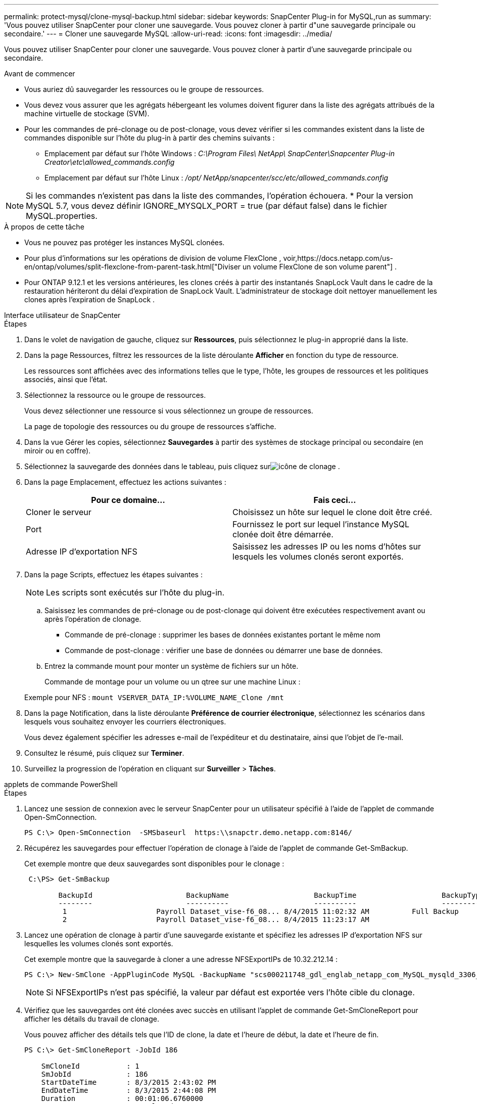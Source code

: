 ---
permalink: protect-mysql/clone-mysql-backup.html 
sidebar: sidebar 
keywords: SnapCenter Plug-in for MySQL,run as 
summary: 'Vous pouvez utiliser SnapCenter pour cloner une sauvegarde.  Vous pouvez cloner à partir d"une sauvegarde principale ou secondaire.' 
---
= Cloner une sauvegarde MySQL
:allow-uri-read: 
:icons: font
:imagesdir: ../media/


[role="lead"]
Vous pouvez utiliser SnapCenter pour cloner une sauvegarde.  Vous pouvez cloner à partir d'une sauvegarde principale ou secondaire.

.Avant de commencer
* Vous auriez dû sauvegarder les ressources ou le groupe de ressources.
* Vous devez vous assurer que les agrégats hébergeant les volumes doivent figurer dans la liste des agrégats attribués de la machine virtuelle de stockage (SVM).
* Pour les commandes de pré-clonage ou de post-clonage, vous devez vérifier si les commandes existent dans la liste de commandes disponible sur l'hôte du plug-in à partir des chemins suivants :
+
** Emplacement par défaut sur l'hôte Windows : _C:\Program Files\ NetApp\ SnapCenter\Snapcenter Plug-in Creator\etc\allowed_commands.config_
** Emplacement par défaut sur l'hôte Linux : _/opt/ NetApp/snapcenter/scc/etc/allowed_commands.config_





NOTE: Si les commandes n'existent pas dans la liste des commandes, l'opération échouera.  * Pour la version MySQL 5.7, vous devez définir IGNORE_MYSQLX_PORT = true (par défaut false) dans le fichier MySQL.properties.

.À propos de cette tâche
* Vous ne pouvez pas protéger les instances MySQL clonées.
* Pour plus d'informations sur les opérations de division de volume FlexClone , voir,https://docs.netapp.com/us-en/ontap/volumes/split-flexclone-from-parent-task.html["Diviser un volume FlexClone de son volume parent"] .
* Pour ONTAP 9.12.1 et les versions antérieures, les clones créés à partir des instantanés SnapLock Vault dans le cadre de la restauration hériteront du délai d'expiration de SnapLock Vault. L'administrateur de stockage doit nettoyer manuellement les clones après l'expiration de SnapLock .


[role="tabbed-block"]
====
.Interface utilisateur de SnapCenter
--
.Étapes
. Dans le volet de navigation de gauche, cliquez sur *Ressources*, puis sélectionnez le plug-in approprié dans la liste.
. Dans la page Ressources, filtrez les ressources de la liste déroulante *Afficher* en fonction du type de ressource.
+
Les ressources sont affichées avec des informations telles que le type, l'hôte, les groupes de ressources et les politiques associés, ainsi que l'état.

. Sélectionnez la ressource ou le groupe de ressources.
+
Vous devez sélectionner une ressource si vous sélectionnez un groupe de ressources.

+
La page de topologie des ressources ou du groupe de ressources s'affiche.

. Dans la vue Gérer les copies, sélectionnez *Sauvegardes* à partir des systèmes de stockage principal ou secondaire (en miroir ou en coffre).
. Sélectionnez la sauvegarde des données dans le tableau, puis cliquez surimage:../media/clone_icon.gif["icône de clonage"] .
. Dans la page Emplacement, effectuez les actions suivantes :
+
|===
| Pour ce domaine... | Fais ceci... 


 a| 
Cloner le serveur
 a| 
Choisissez un hôte sur lequel le clone doit être créé.



 a| 
Port
 a| 
Fournissez le port sur lequel l'instance MySQL clonée doit être démarrée.



 a| 
Adresse IP d'exportation NFS
 a| 
Saisissez les adresses IP ou les noms d’hôtes sur lesquels les volumes clonés seront exportés.

|===
. Dans la page Scripts, effectuez les étapes suivantes :
+

NOTE: Les scripts sont exécutés sur l’hôte du plug-in.

+
.. Saisissez les commandes de pré-clonage ou de post-clonage qui doivent être exécutées respectivement avant ou après l'opération de clonage.
+
*** Commande de pré-clonage : supprimer les bases de données existantes portant le même nom
*** Commande de post-clonage : vérifier une base de données ou démarrer une base de données.


.. Entrez la commande mount pour monter un système de fichiers sur un hôte.
+
Commande de montage pour un volume ou un qtree sur une machine Linux :

+
Exemple pour NFS : `mount VSERVER_DATA_IP:%VOLUME_NAME_Clone /mnt`



. Dans la page Notification, dans la liste déroulante *Préférence de courrier électronique*, sélectionnez les scénarios dans lesquels vous souhaitez envoyer les courriers électroniques.
+
Vous devez également spécifier les adresses e-mail de l'expéditeur et du destinataire, ainsi que l'objet de l'e-mail.

. Consultez le résumé, puis cliquez sur *Terminer*.
. Surveillez la progression de l'opération en cliquant sur *Surveiller* > *Tâches*.


--
.applets de commande PowerShell
--
.Étapes
. Lancez une session de connexion avec le serveur SnapCenter pour un utilisateur spécifié à l’aide de l’applet de commande Open-SmConnection.
+
[listing]
----
PS C:\> Open-SmConnection  -SMSbaseurl  https:\\snapctr.demo.netapp.com:8146/
----
. Récupérez les sauvegardes pour effectuer l’opération de clonage à l’aide de l’applet de commande Get-SmBackup.
+
Cet exemple montre que deux sauvegardes sont disponibles pour le clonage :

+
[listing]
----
 C:\PS> Get-SmBackup

        BackupId                      BackupName                    BackupTime                    BackupType
        --------                      ----------                    ----------                    ----------
         1                     Payroll Dataset_vise-f6_08... 8/4/2015 11:02:32 AM          Full Backup
         2                     Payroll Dataset_vise-f6_08... 8/4/2015 11:23:17 AM
----
. Lancez une opération de clonage à partir d’une sauvegarde existante et spécifiez les adresses IP d’exportation NFS sur lesquelles les volumes clonés sont exportés.
+
Cet exemple montre que la sauvegarde à cloner a une adresse NFSExportIPs de 10.32.212.14 :

+
[listing]
----
PS C:\> New-SmClone -AppPluginCode MySQL -BackupName "scs000211748_gdl_englab_netapp_com_MySQL_mysqld_3306_scs000211748_06-26-2024_06.08.35.4307" -Resources @{"Host"="scs000211748.gdl.englab.netapp.com";"Uid"="mysqld_3306"} -Port 3320 -CloneToHost shivarhel30.rtp.openenglab.netapp.com
----
+

NOTE: Si NFSExportIPs n'est pas spécifié, la valeur par défaut est exportée vers l'hôte cible du clonage.

. Vérifiez que les sauvegardes ont été clonées avec succès en utilisant l’applet de commande Get-SmCloneReport pour afficher les détails du travail de clonage.
+
Vous pouvez afficher des détails tels que l'ID de clone, la date et l'heure de début, la date et l'heure de fin.

+
[listing]
----
PS C:\> Get-SmCloneReport -JobId 186

    SmCloneId           : 1
    SmJobId             : 186
    StartDateTime       : 8/3/2015 2:43:02 PM
    EndDateTime         : 8/3/2015 2:44:08 PM
    Duration            : 00:01:06.6760000
    Status              : Completed
    ProtectionGroupName : Draper
    SmProtectionGroupId : 4
    PolicyName          : OnDemand_Clone
    SmPolicyId          : 4
    BackupPolicyName    : OnDemand_Full_Log
    SmBackupPolicyId    : 1
    CloneHostName       : SCSPR0054212005.mycompany.com
    CloneHostId         : 4
    CloneName           : Draper__clone__08-03-2015_14.43.53
    SourceResources     : {Don, Betty, Bobby, Sally}
    ClonedResources     : {Don_DRAPER, Betty_DRAPER, Bobby_DRAPER, Sally_DRAPER}
    SmJobError          :
----


--
====